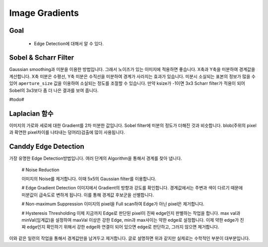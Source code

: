 .. imageGradient

===============
Image Gradients
===============

Goal
====
	* Edge Detection에 대해서 알 수 있다.

Sobel & Scharr Filter
=====================

Gaussian smoothing과 미분을 이용한 방법입니다. 그래서 노이즈가 있는 이미지에 적용하면 좋습니다. X축과 Y축을 미분하여 경계값을 계산합니다.
X축 미분은 수평선, Y축 미분은 수직선을 미분하여 경계가 사라지는 효과가 있습니다. 미분시 소실되는 표본의 정보가 많을 수 있어 ``aperture_size`` 값을 이용하여 소실되는 정도를 조절할 수 있습니다.
만약 ksize가 -1이면 3x3 Scharr filter가 적용이 되어 Sobel의 3x3보다 좀 더 나은 결과를 보여 줍니다.

#todo#

.. py:function:: cv2.Sobel(src, )

Laplacian 함수
=============

이미지의 가로와 세로에 대한 Gradient를 2차 미분한 값입니다. Sobel filter에 미분의 정도가 더해진 것과 비슷합니다. blob(주위의 pixel과 확연한 pixel차이를 나타내는 덩어리)검출에 많이 사용됩니다. 

.. pu:function:: cv2.Laplacian()

Canddy Edge Detection
=====================

가장 유명한 Edge Detection방법입니다. 여러 단계의 Algorithm을 통해서 경계를 찾아 냅니다.

	# Noise Reduction

	이미지의 Noise를 제거합니다. 이때 5x5의 Gaussian filter를 이용합니다. 

	# Edge Gradient Detection
	이미지에서 Gradient의 방향과 강도를 확인합니다. 경계값에서는 주변과 색이 다르기 때문에 미분값이 급속도로 변하게 됩니다. 이를 통해 경계값 후보군을 선별합니다.

	# Non-maximum Suppression
	이미지의 pixel을 Full scan하여 Edge가 아닌 pixel은 제거합니다.

	# Hysteresis Thresholding
	이제 지금까지 Edge로 판단된 pixel이 진짜 edge인지 판별하는 작업을 합니다. max val과 minVal(임계값)을 설정하여 maxVal 이상은 강한 Edge, min과 max사이는 약한 edge로 설정합니다. 
	이제 약한 edge가 진짜 edge인지 확인하기 위해서 강한 edge와 연결이 되어 있으면 edge로 판단하고, 그러지 않으면 제거합니다.

이와 같은 일련의 작업을 통해서 경계값만을 남겨두고 제거합니다. 글로 설명하면 위과 같지만 실제로는 수학적인 부분이 대부분입니다.


